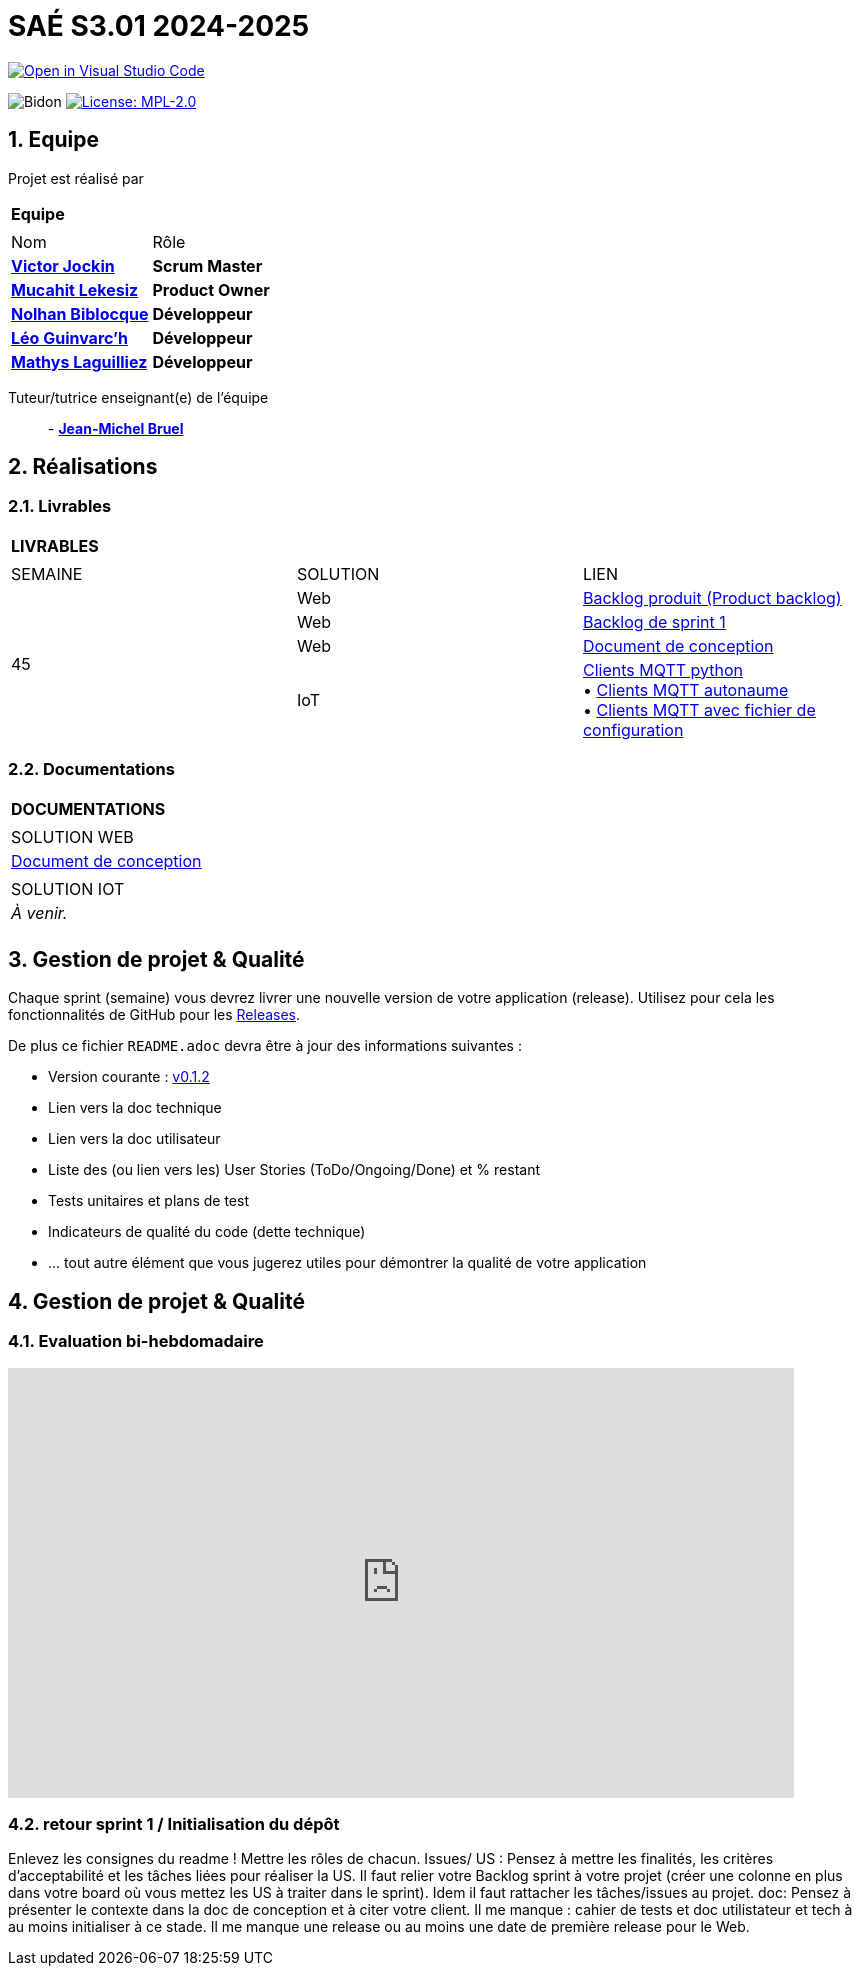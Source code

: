 = SAÉ S3.01 2024-2025

image::https://classroom.github.com/assets/open-in-vscode-2e0aaae1b6195c2367325f4f02e2d04e9abb55f0b24a779b69b11b9e10269abc.svg["Open in Visual Studio Code", link="https://classroom.github.com/online_ide?assignment_repo_id=16928608&assignment_repo_type=AssignmentRepo"]

:icons: font
:models: models
:experimental:
:incremental:
:numbered:
:toc: macro
:window: _blank
:correction!:



// Useful definitions
:asciidoc: http://www.methods.co.nz/asciidoc[AsciiDoc]
:icongit: icon:git[]
:git: http://git-scm.com/[{icongit}]
:plantuml: https://plantuml.com/fr/[plantUML]
:vscode: https://code.visualstudio.com/[VS Code]

ifndef::env-github[:icons: font]
// Specific to GitHub
ifdef::env-github[]
:correction:
:!toc-title:
:caution-caption: :fire:
:important-caption: :exclamation:
:note-caption: :paperclip:
:tip-caption: :bulb:
:warning-caption: :warning:
:icongit: Git
endif::[]

:baseURL: https://github.com/IUT-Blagnac/sae-3-01-devapp-2024-2025-g2b12

// Tags
image:{baseURL}/actions/workflows/blank.yml/badge.svg["Bidon"]
// image:{baseURL}/actions/workflows/build.yml/badge.svg["Build"]
// image:{baseURL}/actions/workflows/tests.yml/badge.svg["Tests"]
image:https://img.shields.io/badge/License-MPL%202.0-brightgreen.svg["License: MPL-2.0", link="https://opensource.org/licenses/MPL-2.0"]

//---------------------------------------------------------------

toc::[]




== *Equipe*

Projet est réalisé par::

|===
2+^| *Equipe*
2+|
| Nom | Rôle |
https://github.com/VictorJockin[*Victor Jockin*] | *Scrum Master* |
https://github.com/34lks66[*Mucahit Lekesiz*] | *Product Owner* |
https://github.com/Hextaz[*Nolhan Biblocque*] | *Développeur* |
https://github.com/Ezeloss[*Léo Guinvarc'h*] | *Développeur* |
https://github.com/ImHereForWhat/[*Mathys Laguilliez*] | *Développeur* 
|===


Tuteur/tutrice enseignant(e) de l'équipe:: - mailto:jean-michel.bruel@univ-tlse2.fr[*Jean-Michel Bruel*]


== *Réalisations*

=== Livrables

|===
3+^| *LIVRABLES*
3+|
| SEMAINE | SOLUTION | LIEN
.4+| 45 | Web | https://github.com/IUT-Blagnac/sae-3-01-devapp-2024-2025-g2b12/issues[Backlog produit (Product backlog)]
| Web | https://github.com/IUT-Blagnac/sae-3-01-devapp-2024-2025-g2b12/milestones[Backlog de sprint 1]
| Web | https://github.com/IUT-Blagnac/sae-3-01-devapp-2024-2025-g2b12/blob/master/docs/document_de_conception/document_conception.adoc[Document de conception]
| IoT | https://github.com/IUT-Blagnac/sae-3-01-devapp-2024-2025-g2b12/tree/master/solution%20iot[Clients MQTT python] +
• https://github.com/IUT-Blagnac/sae-3-01-devapp-2024-2025-g2b12/tree/master/solution%20iot/client_mqtt_version1[Clients MQTT autonaume] +
• https://github.com/IUT-Blagnac/sae-3-01-devapp-2024-2025-g2b12/tree/master/solution%20iot/client_mqtt_version2[Clients MQTT avec fichier de configuration]
|===

=== Documentations

|===
| *DOCUMENTATIONS*
|
| SOLUTION WEB
| https://github.com/IUT-Blagnac/sae-3-01-devapp-2024-2025-g2b12/blob/master/docs/document_de_conception/document_conception.adoc[Document de conception]
|
| SOLUTION IOT
| _À venir._
|
|===

== *Gestion de projet & Qualité*

Chaque sprint (semaine) vous devrez livrer une nouvelle version de votre application (release).
Utilisez pour cela les fonctionnalités de GitHub pour les https://docs.github.com/en/repositories/releasing-projects-on-github[Releases].

De plus ce fichier `README.adoc` devra être à jour des informations suivantes :

- Version courante : https://github.com/IUT-Blagnac/sae3-01-template/releases/tag/v0.1.2[v0.1.2]
- Lien vers la doc technique
- Lien vers la doc utilisateur
- Liste des (ou lien vers les) User Stories (ToDo/Ongoing/Done) et % restant
- Tests unitaires et plans de test
- Indicateurs de qualité du code (dette technique)
- ... tout autre élément que vous jugerez utiles pour démontrer la qualité de votre application

== Gestion de projet & Qualité
=== Evaluation bi-hebdomadaire

ifdef::env-github[]
image:https://docs.google.com/spreadsheets/d/e/2PACX-1vSACcYeKaH_ims3faegSLAFJ9s5_Kd9Fbyi4ODEb8BTN5OnUXWenVGhlVPo84yQDhTkTj3f9nXiluh1/pubchart?oid=935875429&amp;format=image[link=https://docs.google.com/spreadsheets/d/e/2PACX-1vSACcYeKaH_ims3faegSLAFJ9s5_Kd9Fbyi4ODEb8BTN5OnUXWenVGhlVPo84yQDhTkTj3f9nXiluh1/pubchart?oid=935875429&amp;format=image]
endif::[]

ifndef::env-github[]
++++
<iframe width="786" height="430" seamless frameborder="0" scrolling="no" src="https://docs.google.com/spreadsheets/d/e/2PACX-1vSACcYeKaH_ims3faegSLAFJ9s5_Kd9Fbyi4ODEb8BTN5OnUXWenVGhlVPo84yQDhTkTj3f9nXiluh1/pubchart?oid=935875429&amp;format=interactive"></iframe>
endif::[]
++++
=== retour sprint 1 / Initialisation du dépôt
Enlevez les consignes du readme ! Mettre les rôles de chacun. Issues/ US :  Pensez à mettre les finalités, les critères d'acceptabilité et les tâches liées pour réaliser la US. Il faut relier votre  Backlog sprint à votre projet (créer une colonne en plus dans votre board où vous mettez les US à traiter dans le sprint). Idem il faut rattacher les tâches/issues au projet. doc: Pensez à présenter le contexte dans la doc de conception et à citer votre client. Il me manque : cahier de tests et doc utilistateur et tech à au moins initialiser à ce stade. Il me manque une release ou au moins une date de première release pour le Web.